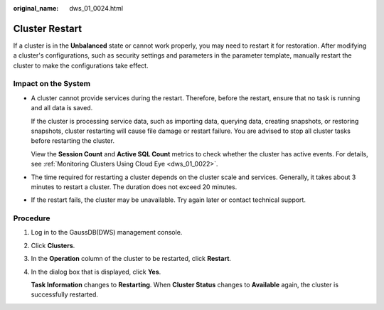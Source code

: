:original_name: dws_01_0024.html

.. _dws_01_0024:

Cluster Restart
===============

If a cluster is in the **Unbalanced** state or cannot work properly, you may need to restart it for restoration. After modifying a cluster's configurations, such as security settings and parameters in the parameter template, manually restart the cluster to make the configurations take effect.

Impact on the System
--------------------

-  A cluster cannot provide services during the restart. Therefore, before the restart, ensure that no task is running and all data is saved.

   If the cluster is processing service data, such as importing data, querying data, creating snapshots, or restoring snapshots, cluster restarting will cause file damage or restart failure. You are advised to stop all cluster tasks before restarting the cluster.

   View the **Session Count** and **Active SQL Count** metrics to check whether the cluster has active events. For details, see :ref:`Monitoring Clusters Using Cloud Eye <dws_01_0022>`.

-  The time required for restarting a cluster depends on the cluster scale and services. Generally, it takes about 3 minutes to restart a cluster. The duration does not exceed 20 minutes.

-  If the restart fails, the cluster may be unavailable. Try again later or contact technical support.

Procedure
---------

#. Log in to the GaussDB(DWS) management console.

#. Click **Clusters**.

#. In the **Operation** column of the cluster to be restarted, click **Restart**.

#. In the dialog box that is displayed, click **Yes**.

   **Task Information** changes to **Restarting**. When **Cluster Status** changes to **Available** again, the cluster is successfully restarted.
